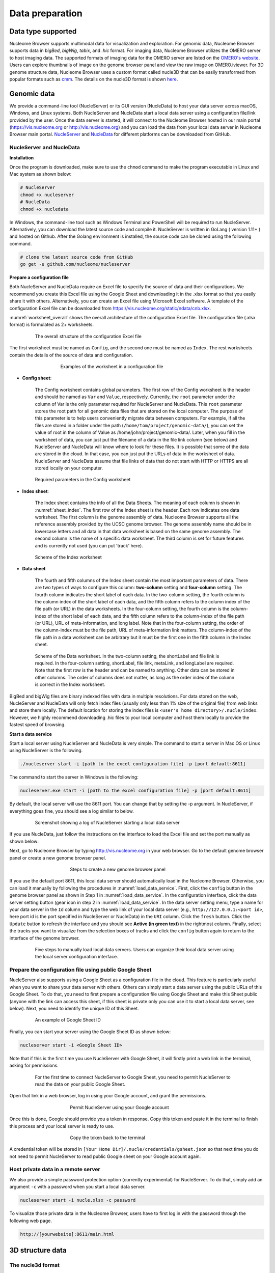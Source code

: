 ================
Data preparation
================

Data type supported
===================

Nucleome Browser supports multimodal data for visualization and exploration.
For genomic data, Nucleome Browser supports data in `bigBed`, `bigWig`, `tabix`, and `.hic` format.
For imaging data, Nucleome Browser utilizes the OMERO server to host imaging data. 
The supported formats of imaging data for the OMERO server are listed on the `OMERO's website <https://docs.openmicroscopy.org/bio-formats/5.9.2/supported-formats.html>`_.
Users can explore thumbnails of image on the genome browser panel and view the raw image on OMERO.iviewer. 
For 3D genome structure data, Nucleome Browser uses a custom format called nucle3D that can be easily transformed from popular formats such as `cmm <http://www.cgl.ucsf.edu/chimera/docs/ContributedSoftware/volumepathtracer/volumepathtracer.html#markerfiles>`_.
The details on the nucle3D format is shown `here <https://github.com/nucleome/nucle3d>`_.

Genomic data
============

We provide a command-line tool (NucleServer) or its GUI version (NucleData) to host your data server across macOS, Windows, and Linux systems. 
Both NucleServer and NucleData start a local data server using a configuration file/link provided by the user.
Once the data server is started, it will connect to the Nucleome Browser hosted in our main portal (`https://vis.nucleome.org <https://vis.nucleome.org>`_ or `http://vis.nucleome.org <http://vis.nucleome.org>`_) and you can load the data from your local data server in Nucleome Browser main portal.
`NucleServer <https://github.com/nucleome/nucleserver>`_ and `NucleData <https://github.com/nucleome/nucledata>`_ for different platforms can be downloaded from GitHub.

NucleServer and NucleData
-------------------------

**Installation**

Once the program is downloaded, make sure to use the ``chmod`` command to make the program executable in Linux and Mac system as shown below:

.. code-block:: bash

    # NucleServer
    chmod +x nucleserver
    # NucleData
    chmod +x nucledata


In Windows, the command-line tool such as Windows Terminal and PowerShell will be required to run NucleServer.
Alternatively, you can download the latest source code and compile it.
NucleServer is written in GoLang ( version 1.11+ ) and hosted on Github.
After the Golang environment is installed, the source code can be cloned using the following command.

.. code-block:: bash

    # clone the latest source code from GitHub
    go get -u github.com/nucleome/nucleserver

**Prepare a configuration file**

Both NucleServer and NucleData require an Excel file to specify the source of data and their configurations.
We recommend you create this Excel file using the Google Sheet and downloading it in the .xlsx format so that you easily share it with others.
Alternatively, you can create an Excel file using Microsoft Excel software.
A template of the configuration Excel file can be downloaded from `https://vis.nucleome.org/static/ndata/cnb.xlsx <https://vis.nucleome.org/static/ndata/cnb.xlsx>`_.

:numref:`worksheet_overall` shows the overall architecture of the configuration Excel file.
The configuration file (.xlsx format) is formulated as 2+ worksheets.

.. figure:: img/figures_chapter_6/Data_sheet_overall.png
    :name: worksheet_overall
    :align: center
    :figwidth: 640px

    The overall structure of the configuration Excel file

The first worksheet must be named as ``Config``, and the second one must be named as ``Index``. 
The rest worksheets contain the details of the source of data and configuration.

.. figure:: img/figures_chapter_6/Data_sheet_name.png
    :align: center
    :figwidth: 480px

    Examples of the worksheet in a configuration file

- **Config sheet**:

    The Config worksheet contains global parameters.
    The first row of the Config worksheet is the header and should be named as ``Var`` and ``Value``, respectively.
    Currently, the ``root`` parameter under the column of Var is the only parameter required for NucleServer and NucleData.
    This ``root`` parameter stores the root path for all genomic data files that are stored on the local computer.
    The purpose of this parameter is to help users conveniently migrate data between computers.
    For example, if all the files are stored in a folder under the path (``/home/tom/project/genomic-data/``), you can set the value of root in the column of Value as /home/john/project/genomic-data/.
    Later, when you fill in the worksheet of data, you can just put the filename of a data in the file link column (see below) and NucleServer and NucleData will know where to look for these files.
    It is possible that some of the data are stored in the cloud.
    In that case, you can just put the URLs of data in the worksheet of data.
    NucleServer and NucleData assume that file links of data that do not start with HTTP or HTTPS are all stored locally on your computer.

.. figure:: img/figures_chapter_6/Data_sheet_config.png
    :align: center
    :figwidth: 640px

    Required parameters in the Config worksheet

- **Index sheet**:

    The Index sheet contains the info of all the Data Sheets. 
    The meaning of each column is shown in :numref:`sheet_index`.
    The first row of the Index sheet is the header.
    Each row indicates one data worksheet.
    The first column is the genome assembly of data. 
    Nucleome Browser supports all the reference assembly provided by the UCSC genome browser.
    The genome assembly name should be in lowercase letters and all data in that data worksheet is based on the same genome assembly.
    The second column is the name of a specific data worksheet.
    The third column is set for future features and is currently not used (you can put 'track' here).

.. figure:: img/figures_chapter_6/Data_sheet_index_v3.png
    :name: sheet_index
    :align: center
    :figwidth: 640px

    Scheme of the Index worksheet

- **Data sheet**

    The fourth and fifth columns of the Index sheet contain the most important parameters of data.
    There are two types of ways to configure this column: **two-column** setting and **four-column** setting. 
    The fourth column indicates the short label of each data.
    In the two-column setting, the fourth column is the column index of the short label of each data, and the fifth column refers to the column index of the file path (or URL) in the data worksheets.
    In the four-column setting, the fourth column is the column-index of the short label of each data, and the fifth column refers to the column-index of the file path (or URL), URL of meta-information, and long label.
    Note that in the four-column setting, the order of the column-index must be the file path, URL of meta-information link matters. 
    The column-index of the file path in a data worksheet can be arbitrary but it must be the first one in the fifth column in the Index sheet. 

.. figure:: img/figures_chapter_6/Data_sheet_two-four_column.png
    :align: center
    :figwidth: 640px

    Scheme of the Data worksheet. 
    In the two-column setting, the shortLabel and file link is required. In the four-column setting, shortLabel, file link, metaLink, and longLabel are required. Note that the first row is the header and can be named to anything. Other data can be stored in other columns. The order of columns does not matter, as long as the order index of the column is correct in the Index worksheet.

BigBed and bigWig files are binary indexed files with data in multiple resolutions.
For data stored on the web, NucleServer and NucleData will only fetch index files (usually only less than 1\% size of the original file) from web links and store them locally.
The default location for storing the index files is ``<user's home directory>/.nucle/index``.
However, we highly recommend downloading .hic files to your local computer and host them locally to provide the fastest speed of browsing.

**Start a data service**

Start a local server using NucleServer and NucleData is very simple.
The command to start a server in Mac OS or Linux using NucleServer is the following.

.. code-block:: bash

    ./nucleserver start -i [path to the excel configuration file] -p [port default:8611]

The command to start the server in Windows is the following:

.. code-block:: bash

    nucleserver.exe start -i [path to the excel configuration file] -p [port default:8611]

By default, the local server will use the 8611 port.
You can change that by setting the -p argument.
In NucleServer, if everything goes fine, you should see a log similar to below.

.. figure:: img/figures_chapter_6/Server_start_successful.png 
    :align: center
    :figwidth: 640px

    Screenshot showing a log of NucleServer starting a local data server

If you use NucleData, just follow the instructions on the interface to load the Excel file and set the port manually as shown below:

Next, go to Nucleome Browser by typing `http://vis.nucleome.org <http://vis.nucleome.org>`_ in your web browser.
Go to the default genome browser panel or create a new genome browser panel.

.. figure:: img/figures_chapter_6/Create_a_genome_browser_panel.png
    :align: center
    :figwidth: 420px
    
    Steps to create a new genome browser panel

If you use the default port 8611, this local data server should automatically load in the Nucleome Browser.
Otherwise, you can load it manually by following the procedures in :numref:`load_data_service`.
First, click the ``config`` button in the genome browser panel as shown in Step 1 in :numref:`load_data_service`.
In the configuration interface, click the data server setting button (gear icon in step 2 in :numref:`load_data_service`.
In the data server setting menu, type a name for your data server in the ``Id`` column and type the web link of your local data server (e.g., ``http://127.0.0.1:<port id>``, here port id is the port specified in NucleServer or NucleData) in the ``URI`` column.
Click the ``fresh`` button.
Click the ``Update`` button to refresh the interface and you should see **Active (in green text)** in the rightmost column.
Finally, select the tracks you want to visualize from the selection boxes of tracks and click the ``config`` button again to return to the interface of the genome browser. 

.. figure:: img/figures_chapter_6/Load_data_server_manually.png
    :name: load_data_service
    :align: center
    :figwidth: 640px

    Five steps to manually load local data servers. Users can organize their local data server using the local server configuration interface.

Prepare the configuration file using public Google Sheet
--------------------------------------------------------

NucleServer also supports using a Google Sheet as a configuration file in the cloud. 
This feature is particularly useful when you want to share your data server with others. 
Others can simply start a data server using the public URLs of this Google Sheet.
To do that, you need to first prepare a configuration file using Google Sheet and make this Sheet public (anyone with the link can access this sheet, if this sheet is private only you can use it to start a local data server, see below).
Next, you need to identify the unique ID of this Sheet.

.. figure:: img/figures_chapter_6/Google_sheet_id.png
    :align: center
    :figwidth: 640px

    An example of Google Sheet ID

Finally, you can start your server using the Google Sheet ID as shown below: 

.. code-block:: bash

    nucleserver start -i <Google Sheet ID>

Note that if this is the first time you use NucleServer with Google Sheet, it will firstly print a web link in the terminal, asking for permissions.

.. figure:: img/figures_chapter_6/Google_sheet_step_1.png
    :align: center
    :figwidth: 640px

    For the first time to connect NucleServer to Google Sheet, you need to permit NucleServer to read the data on your public Google Sheet.

Open that link in a web browser, log in using your Google account, and grant the permissions.

.. figure:: img/figures_chapter_6/Google_sheet_step_2.png
    :align: center
    :figwidth: 420px

    Permit NucleServer using your Google account

Once this is done, Google should provide you a token in response.
Copy this token and paste it in the terminal to finish this process and your local server is ready to use. 

.. figure:: img/figures_chapter_6/Google_sheet_step_3.png
    :align: center
    :figwidth: 420px

    Copy the token back to the terminal

A credential token will be stored in ``[Your Home Dir]/.nucle/credentials/gsheet.json`` so that next time you do not need to permit NucleServer to read public Google sheet on your Google account again.

Host private data in a remote server
------------------------------------

We also provide a simple password protection option (currently experimental) for NucleServer.
To do that, simply add an argument ``-c`` with a password when you start a local data server.

.. code-block:: bash

    nucleserver start -i nucle.xlsx -c password

To visualize those private data in the Nucleome Browser, users have to first log in with the password through the following web page.

.. code-block:: bash

    http://[yourwebsite]:8611/main.html

3D structure data
=================


The nucle3d format
------------------

In Nucleome Browser, the 3D structure panel uses the `nucle3d <https://github.com/nucleome/nucle3d>`_ format to prepresent the 3D structure of chromatin.

An example of a nucle3D file is shown below. Each file represents a 3D structure of chromatin with a fixed bin size. The first several rows (tab-delimited) indicate the name (TITLE) of this structure, genome assembly version (GENOME), and bin size (BINSIZE). Note that the nucle3D format requires that all chromatin segments have the same bin size and those chromatin segments are non-overlapping. For each chromosome, a row starting with CHR tells to which chromosome the following bins belongs. Then, the following bins show the bin-id (0-base) and XYZ positions of this chromatin segment. For example, if the bin-size is 100kb, the first bin (0 to 100kb) should have bin-id 0. Bin-id and XYZ positions are separated by comma as shown in the example below. You can skip bins if there is no data on those bins.

Support for variable bin sizes, diploid genome, and visualization of nuclear bodies will be added in the next version of the Nucle3D format.

::

    TITLE   [NAME]        # Tab split
    GENOME  hg38          # Tab split
    BINSIZE [binsize]
    CHR chr1 # Tab split
    i,x,y,z
    i,x,y,z
    ..
    CHR chr2
    ..

We also provide multiple useful tools to help users prepare data/web service to visualize genome 3D structure data in Nucleome Browser. 
Those tools can get from `https://github.com/nucleome/nucle <https://github.com/nucleome/nucle>`_.

Host 3D structure using nucleserver
-----------------------------------

You can use nucleserver to host custom 3D structural data. Please follow the instruction on nucleserver repo to install it.

You can put all 3D structural data in a folder (e.g. 3D). You can then start a data service to host these data using the following command.

.. code-block:: bash

    # assume the folder 3D contains the structural data, each file represent a 3D structure
    nucleserver file --root 3D


You should see a message like this "Please open `http://127.0.0.1:8611`". This means that all the 3D structural data can be retrieved under URL `http://127.0.0.1:8611/get/`. You can copy the URL of the 3D structural data into the input data box in the 3D structure panel of the Nucleome Browser.

